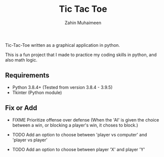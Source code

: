 #+TITLE: Tic Tac Toe
#+AUTHOR: Zahin Muhaimeen

Tic-Tac-Toe written as a graphical application in python.

This is a fun project that I made to practice my coding skills in python, and also math logic.

** Requirements

- Python 3.8.4+ (Tested from version 3.8.4 - 3.9.5)
- Tkinter (Python module)

** Fix or Add

- FIXME Prioritize offense over defense (When the 'AI' is given the choice between a win, or blocking a player's win, it choses to block.)

- TODO Add an option to choose between 'player vs computer' and 'player vs player'
- TODO Add an option to choose between player 'X' and player 'Y'
